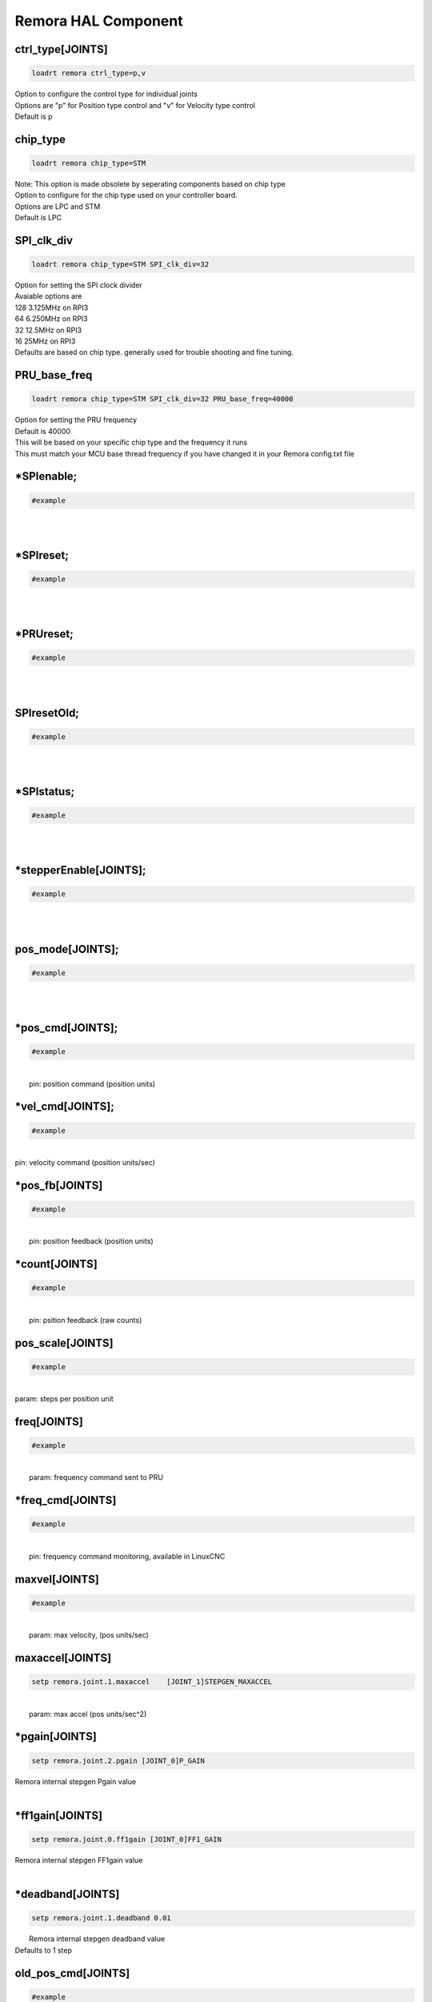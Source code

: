 Remora HAL Component
=============

ctrl_type[JOINTS]
+++++++++++++++++++++++++++++++++++

.. code-block::

		loadrt remora ctrl_type=p,v
	
| Option to configure the control type for individual joints 
| Options are "p" for Position type control and "v" for Velocity type control
| Default is p


chip_type
+++++++++++++++++++++++++++++++++++

.. code-block::

		loadrt remora chip_type=STM
	
| Note: This option is made obsolete by seperating components based on chip type	
| Option to configure for the chip type used on your controller board. 
| Options are LPC and STM
| Default is LPC





SPI_clk_div
++++++++++++++++++++++++++++++++++++++++++++++++++++++++++++++++++

.. code-block::

	loadrt remora chip_type=STM SPI_clk_div=32 


	
| Option for setting the SPI clock divider
| Avaiable options are 
| 128	3.125MHz on RPI3
| 64 	6.250MHz on RPI3
| 32	12.5MHz on RPI3
| 16	 25MHz on RPI3
| Defaults are based on chip type. generally used for trouble shooting and fine tuning. 
	
PRU_base_freq
++++++++++++++++++++++++++++++++++++++++++++

.. code-block::

	
	loadrt remora chip_type=STM SPI_clk_div=32 PRU_base_freq=40000
	
| Option for setting the PRU frequency
| Default is 40000
| This will be based on your specific chip type and the frequency it runs
| This must match your MCU base thread frequency if you have changed it in your Remora config.txt file
		


*SPIenable;
+++++++++++++++++++++++++++++++

.. code-block::

	#example


|  
| 

*SPIreset;
+++++++++++++++++++++++++++++++

.. code-block::

	#example


|  
| 

*PRUreset;
+++++++++++++++++++++++++++++++

.. code-block::

	#example


|  
| 

SPIresetOld;
+++++++++++++++++++++++++++++++

.. code-block::

	#example


|  
| 

*SPIstatus;
+++++++++++++++++++++++++++++++

.. code-block::

	#example


|  
| 

*stepperEnable[JOINTS];
+++++++++++++++++++++++++++++++

.. code-block::

	#example


|  
| 



pos_mode[JOINTS];
+++++++++++++++++++++++++++++++

.. code-block::

	#example


|  
| 

*pos_cmd[JOINTS];
+++++++++++++++++++++++++++++++

.. code-block::

	#example


|  
|  pin: position command (position units)

*vel_cmd[JOINTS];
+++++++++++++++++++++++++++++++

.. code-block::

	#example


|  
| pin: velocity command (position units/sec)

*pos_fb[JOINTS]
+++++++++++++++++++++++++++++++

.. code-block::

	#example


|  
|  pin: position feedback (position units)

*count[JOINTS]
+++++++++++++++++++++++++++++++

.. code-block::

	#example


|  
|  pin: psition feedback (raw counts)

pos_scale[JOINTS]
+++++++++++++++++++++++++++++++

.. code-block::

	#example


|  
| param: steps per position unit

freq[JOINTS]
+++++++++++++++++++++++++++++++

.. code-block::

	#example


|  
|  param: frequency command sent to PRU

*freq_cmd[JOINTS]
+++++++++++++++++++++++++++++++

.. code-block::

	#example


|  
|  pin: frequency command monitoring, available in LinuxCNC

maxvel[JOINTS]
+++++++++++++++++++++++++++++++

.. code-block::

	#example


|  
|  param: max velocity, (pos units/sec)

maxaccel[JOINTS]
+++++++++++++++++++++++++++++++

.. code-block::

	setp remora.joint.1.maxaccel 	[JOINT_1]STEPGEN_MAXACCEL


|  
|  param: max accel (pos units/sec^2)

*pgain[JOINTS]
+++++++++++++++++++++++++++++++

.. code-block::

	setp remora.joint.2.pgain [JOINT_0]P_GAIN


|    Remora internal stepgen Pgain value
| 

*ff1gain[JOINTS]
+++++++++++++++++++++++++++++++

.. code-block::

	setp remora.joint.0.ff1gain [JOINT_0]FF1_GAIN


|    Remora internal stepgen FF1gain value
| 

*deadband[JOINTS]
+++++++++++++++++++++++++++++++

.. code-block::

	setp remora.joint.1.deadband 0.01


|  Remora internal stepgen deadband value
| Defaults to 1 step

old_pos_cmd[JOINTS]
+++++++++++++++++++++++++++++++

.. code-block::

	#example


|  
|  previous position command (counts)

old_pos_cmd_raw[JOINTS]
+++++++++++++++++++++++++++++++

.. code-block::

	#example


|  
|  previous position command (counts)

old_scale[JOINTS]
+++++++++++++++++++++++++++++++

.. code-block::

	#example


|  
| stored scale value

scale_recip[JOINTS]
+++++++++++++++++++++++++++++++

.. code-block::

	#example


|  
| reciprocal value used for scaling

prev_cmd[JOINTS];
+++++++++++++++++++++++++++++++

.. code-block::

	#example


|  
| 

cmd_d[JOINTS]
+++++++++++++++++++++++++++++++

.. code-block::

	#example


|  
| command derivative

*setPoint[VARIABLES]
+++++++++++++++++++++++++++++++

.. code-block::

	remora.SP.4


|  Remora set point variables include PWM, and RC servo 
| 0..5

*processVariable[VARIABLES]
+++++++++++++++++++++++++++++++

.. code-block::

	remora.PV.1


|  Remora process variables include Encoder modules, thermister input, 
| 0..5

*outputs[DIGITAL_OUTPUTS]
+++++++++++++++++++++++++++++++

.. code-block::

	remora.output.05


|  Remora output pins 00...15
| 

*inputs[DIGITAL_INPUTS]
+++++++++++++++++++++++++++++++



.. code-block::

	remora.input.05


|  Remora input pins 00...15
| 


